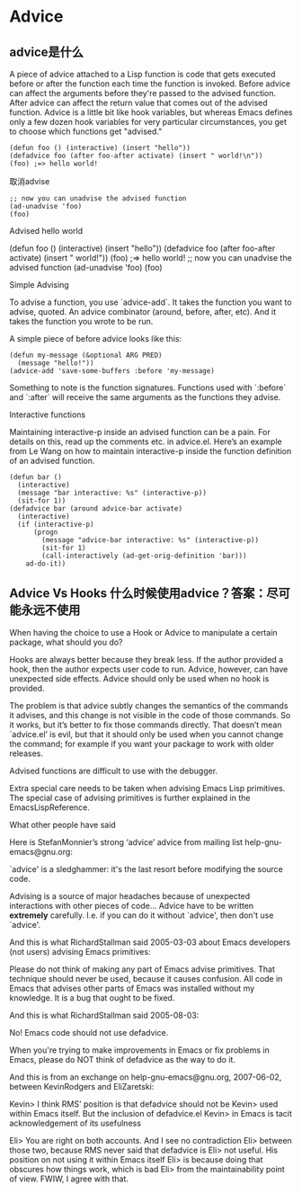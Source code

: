 * Advice

** advice是什么

A piece of advice attached to a Lisp function is code that gets executed before or after the function each time the function is invoked. Before advice can affect the arguments before they're passed to the advised function. After advice can affect the return value that comes out of the advised function. Advice is a little bit like hook variables, but whereas Emacs defines only a few dozen hook variables for very particular circumstances, you get to choose which functions get "advised."

#+BEGIN_SRC elisp
(defun foo () (interactive) (insert "hello"))
(defadvice foo (after foo-after activate) (insert " world!\n"))
(foo) ;=> hello world!
#+END_SRC

取消advise

#+BEGIN_SRC elisp
;; now you can unadvise the advised function
(ad-unadvise 'foo)
(foo)
#+END_SRC


Advised hello world

    (defun foo () (interactive) (insert "hello"))
    (defadvice foo (after foo-after activate) (insert " world!\n"))
    (foo) ;=> hello world!
   ;; now you can unadvise the advised function
   (ad-unadvise 'foo)
   (foo)

Simple Advising

To advise a function, you use `advice-add`. It takes the function you want to advise, quoted. An advice
combinator (around, before, after, etc). And it takes the function you wrote to be run.

A simple piece of before advice looks like this:

#+BEGIN_SRC elisp
(defun my-message (&optional ARG PRED)
  (message "hello!"))
(advice-add 'save-some-buffers :before 'my-message)
#+END_SRC

Something to note is the function signatures. Functions used with `:before` and `:after` will receive the
same arguments as the functions they advise.

Interactive functions

Maintaining interactive-p inside an advised function can be a pain. For details on this, read up the
comments etc. in advice.el. Here’s an example from Le Wang on how to maintain interactive-p inside the
function definition of an advised function.

#+BEGIN_SRC elisp
(defun bar ()
  (interactive)
  (message "bar interactive: %s" (interactive-p))
  (sit-for 1))
(defadvice bar (around advice-bar activate)
  (interactive)
  (if (interactive-p)
      (progn
        (message "advice-bar interactive: %s" (interactive-p))
        (sit-for 1)
        (call-interactively (ad-get-orig-definition 'bar)))
    ad-do-it))
#+END_SRC


** Advice Vs Hooks 什么时候使用advice？答案：尽可能永远不使用

When having the choice to use a Hook or Advice to manipulate a certain package, what should you do?

Hooks are always better because they break less. If the author provided a hook, then the author expects
user code to run. Advice, however, can have unexpected side effects. Advice should only be used when no
hook is provided.

The problem is that advice subtly changes the semantics of the commands it advises, and this change is not
visible in the code of those commands. So it works, but it’s better to fix those commands directly. That
doesn’t mean `advice.el’ is evil, but that it should only be used when you cannot change the command; for
example if you want your package to work with older releases.

Advised functions are difficult to use with the debugger.

Extra special care needs to be taken when advising Emacs Lisp primitives. The special case of advising
primitives is further explained in the EmacsLispReference.

What other people have said

Here is StefanMonnier’s strong ‘advice’ advice from mailing list help-gnu-emacs@gnu.org:

`advice' is a sledghammer: it's the last resort before
modifying the source code.

Advising is a source of major headaches because of unexpected
interactions with other pieces of code...
Advice have to be written *extremely* carefully.
I.e. if you can do it without `advice', then don't use `advice'.

And this is what RichardStallman said 2005-03-03 about Emacs developers (not users) advising Emacs
primitives:

Please do not think of making any part of Emacs advise primitives.
That technique should never be used, because it causes confusion.  All
code in Emacs that advises other parts of Emacs was installed without
my knowledge.  It is a bug that ought to be fixed.

And this is what RichardStallman said 2005-08-03:

No!  Emacs code should not use defadvice.

When you're trying to make improvements in Emacs or fix problems in
Emacs, please do NOT think of defadvice as the way to do it.

And this is from an exchange on help-gnu-emacs@gnu.org, 2007-06-02, between KevinRodgers and EliZaretski:

Kevin> I think RMS' position is that defadvice should not be
Kevin> used within Emacs itself.  But the inclusion of defadvice.el
Kevin> in Emacs is tacit acknowledgement of its usefulness

Eli> You are right on both accounts.  And I see no contradiction
Eli> between those two, because RMS never said that defadvice is
Eli> not useful.  His position on not using it within Emacs itself
Eli> is because doing that obscures how things work, which is bad
Eli> from the maintainability point of view.  FWIW, I agree with that.
